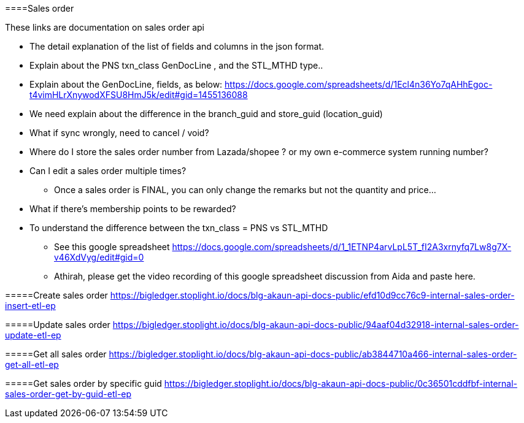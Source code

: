 [#h3_sales_order]
====Sales order

These links are documentation on sales order api

* The detail explanation of the list of fields and columns in the json format.

* Explain about the PNS txn_class GenDocLine , and the STL_MTHD type..

* Explain about the GenDocLine, fields, as below:
https://docs.google.com/spreadsheets/d/1Ecl4n36Yo7qAHhEgoc-t4vimHLrXnywodXFSU8HmJ5k/edit#gid=1455136088

* We need explain about the difference in the branch_guid and store_guid (location_guid)

* What if sync wrongly, need to cancel / void?

* Where do I store the sales order number from Lazada/shopee ? or my own e-commerce system running number?

* Can I edit a sales order multiple times?
** Once a sales order is FINAL, you can only change the remarks but not the quantity and price...

* What if there's membership points to be rewarded? 

* To understand the difference between the txn_class = PNS vs STL_MTHD
** See this google spreadsheet https://docs.google.com/spreadsheets/d/1_1ETNP4arvLpL5T_fI2A3xrnyfq7Lw8g7X-v46XdVyg/edit#gid=0
** Athirah, please get the video recording of this google spreadsheet discussion from Aida and paste here.


=====Create sales order
https://bigledger.stoplight.io/docs/blg-akaun-api-docs-public/efd10d9cc76c9-internal-sales-order-insert-etl-ep


=====Update sales order
https://bigledger.stoplight.io/docs/blg-akaun-api-docs-public/94aaf04d32918-internal-sales-order-update-etl-ep

=====Get all sales order
https://bigledger.stoplight.io/docs/blg-akaun-api-docs-public/ab3844710a466-internal-sales-order-get-all-etl-ep


=====Get sales order by specific guid
https://bigledger.stoplight.io/docs/blg-akaun-api-docs-public/0c36501cddfbf-internal-sales-order-get-by-guid-etl-ep
